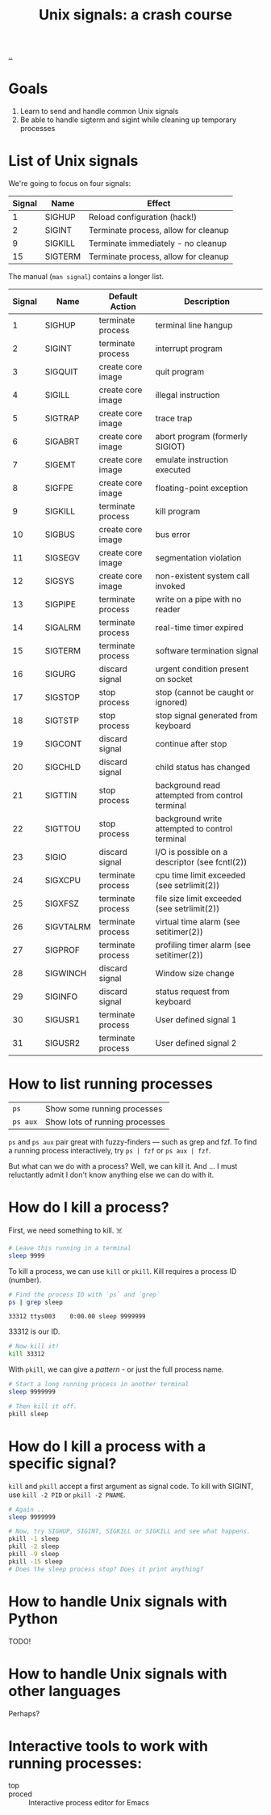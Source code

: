 #+title: Unix signals: a crash course

[[./..][..]]

* Goals

1. Learn to send and handle common Unix signals
2. Be able to handle sigterm and sigint while cleaning up temporary processes

* List of Unix signals

We're going to focus on four signals:

| Signal | Name    | Effect                               |
|--------+---------+--------------------------------------|
|      1 | SIGHUP  | Reload configuration (hack!)         |
|      2 | SIGINT  | Terminate process, allow for cleanup |
|      9 | SIGKILL | Terminate immediately - no cleanup   |
|     15 | SIGTERM | Terminate process, allow for cleanup |

The manual (=man signal=) contains a longer list.

| Signal | Name      | Default Action    | Description                                     |
|--------+-----------+-------------------+-------------------------------------------------|
|      1 | SIGHUP    | terminate process | terminal line hangup                            |
|      2 | SIGINT    | terminate process | interrupt program                               |
|      3 | SIGQUIT   | create core image | quit program                                    |
|      4 | SIGILL    | create core image | illegal instruction                             |
|      5 | SIGTRAP   | create core image | trace trap                                      |
|      6 | SIGABRT   | create core image | abort program (formerly SIGIOT)                 |
|      7 | SIGEMT    | create core image | emulate instruction executed                    |
|      8 | SIGFPE    | create core image | floating-point exception                        |
|      9 | SIGKILL   | terminate process | kill program                                    |
|     10 | SIGBUS    | create core image | bus error                                       |
|     11 | SIGSEGV   | create core image | segmentation violation                          |
|     12 | SIGSYS    | create core image | non-existent system call invoked                |
|     13 | SIGPIPE   | terminate process | write on a pipe with no reader                  |
|     14 | SIGALRM   | terminate process | real-time timer expired                         |
|     15 | SIGTERM   | terminate process | software termination signal                     |
|     16 | SIGURG    | discard signal    | urgent condition present on socket              |
|     17 | SIGSTOP   | stop process      | stop (cannot be caught or ignored)              |
|     18 | SIGTSTP   | stop process      | stop signal generated from keyboard             |
|     19 | SIGCONT   | discard signal    | continue after stop                             |
|     20 | SIGCHLD   | discard signal    | child status has changed                        |
|     21 | SIGTTIN   | stop process      | background read attempted from control terminal |
|     22 | SIGTTOU   | stop process      | background write attempted to control terminal  |
|     23 | SIGIO     | discard signal    | I/O is possible on a descriptor (see fcntl(2))  |
|     24 | SIGXCPU   | terminate process | cpu time limit exceeded (see setrlimit(2))      |
|     25 | SIGXFSZ   | terminate process | file size limit exceeded (see setrlimit(2))     |
|     26 | SIGVTALRM | terminate process | virtual time alarm (see setitimer(2))           |
|     27 | SIGPROF   | terminate process | profiling timer alarm (see setitimer(2))        |
|     28 | SIGWINCH  | discard signal    | Window size change                              |
|     29 | SIGINFO   | discard signal    | status request from keyboard                    |
|     30 | SIGUSR1   | terminate process | User defined signal 1                           |
|     31 | SIGUSR2   | terminate process | User defined signal 2                           |

* How to list running processes

| =ps=     | Show some running processes    |
| =ps aux= | Show lots of running processes |

=ps= and =ps aux= pair great with fuzzy-finders --- such as grep and fzf. To find
a running process interactively, try =ps | fzf= or =ps aux | fzf=.

But what can we do with a process? Well, we can kill it. And ... I must
reluctantly admit I don't know anything else we can do with it.

* How do I kill a process?

First, we need something to kill. ☠️

#+begin_src bash
# Leave this running in a terminal
sleep 9999
#+end_src

To kill a process, we can use =kill= or =pkill=. Kill requires a process ID
(number).

#+begin_src bash :exports both
# Find the process ID with `ps` and `grep`
ps | grep sleep
#+end_src

#+RESULTS:
: 33312 ttys003    0:00.00 sleep 9999999

33312 is our ID.

#+begin_src bash
# Now kill it!
kill 33312
#+end_src

#+RESULTS:

With =pkill=, we can give a /pattern/ - or just the full process name.

#+begin_src bash
# Start a long running process in another terminal
sleep 9999999
#+end_src

#+begin_src bash
# Then kill it off.
pkill sleep
#+end_src

#+RESULTS:

* How do I kill a process with a specific signal?

=kill= and =pkill= accept a first argument as signal code. To kill with SIGINT,
use =kill -2 PID= or =pkill -2 PNAME=.

#+begin_src bash
# Again ..
sleep 9999999
#+end_src

#+begin_src bash
# Now, try SIGHUP, SIGINT, SIGKILL or SIGKILL and see what happens.
pkill -1 sleep
pkill -2 sleep
pkill -9 sleep
pkill -15 sleep
# Does the sleep process stop? Does it print anything?
#+end_src
* How to handle Unix signals with Python

TODO!

* How to handle Unix signals with other languages

Perhaps?

* Interactive tools to work with running processes:

- top ::
- proced :: Interactive process editor for Emacs
